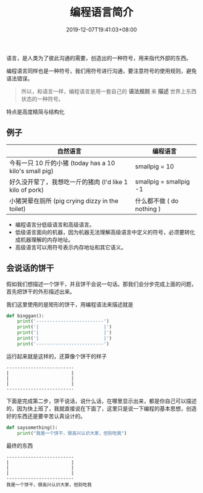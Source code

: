 #+TITLE: 编程语言简介
#+DESCRIPTION: 编程语言简介
#+TAGS[]: 编程语言
#+CATEGORIES[]: 技术
#+DATE: 2019-12-07T19:41:03+08:00

语言，是人类为了彼此沟通的需要，创造出的一种符号，用来指代外部的东西。

编程语言同样也是一种符号，我们用符号进行沟通，要注意符号的使用规则，避免语法错误。

#+begin_quote
所以，和语言一样，编程语言是用一套自己的 *语法规则* 来 *描述* 世界上东西状态的一种符号。
#+end_quote
  # more 
特点是高度精简与结构化

** 例子

  |----------------------------------------------------------+---------------------------|
  | 自然语言                                                 | 编程语言                  |
  |----------------------------------------------------------+---------------------------|
  | 今有一只 10 斤的小猪  (today has a 10 kilo's small pig)  | smallpig = 10             |
  | 好久没开荤了，我想吃一斤的猪肉 (I'd like 1 kilo of pork) | smallpig = smallpig -1    |
  | 小猪哭晕在厕所 (pig crying dizzy in the toilet)          | 什么都不做 ( do nothing ) |

- 编程语言分低级语言和高级语言。   
- 低级语言面向的机器，因为机器无法理解高级语言中定义的符号，必须要转化成机器理解的内存地址。
- 高级语言可以用符号表示内存地址和其它语义。

** 会说话的饼干
  假如我们想描述一个饼干，并且饼干会说一句话。那我们会分步完成上面的问题，首先把饼干的外形描述出来。 
  
  我们这里使用的是矩形的饼干，用编程语法来描述就是

  #+begin_src python
    def binggan():
        print('-------------------------')
        print('|                        |')
        print('|                        |')
        print('|                        |')
        print('-------------------------')
        #+end_src

  运行起来就是这样的，还算像个饼干的样子 
  #+begin_example
-------------------------
|                       |
|                       |
|                       |
-------------------------
  #+end_example

  下面是完成第二步，饼干说话，说什么话，在哪里显示出来，都是你自己可以描述的，因为快上班了，我就直接说在下面了，这里只是说一下编程的基本思想，创造好的东西还是要辛苦认真设计的。    

  #+begin_src python
    def saysomething():
        print("我是一个饼干，很高兴认识大家，但别吃我")
#+end_src

最终的东西
#+begin_example
-------------------------
|                       |
|                       |
|                       |
-------------------------
我是一个饼干，很高兴认识大家，但别吃我

#+end_example
